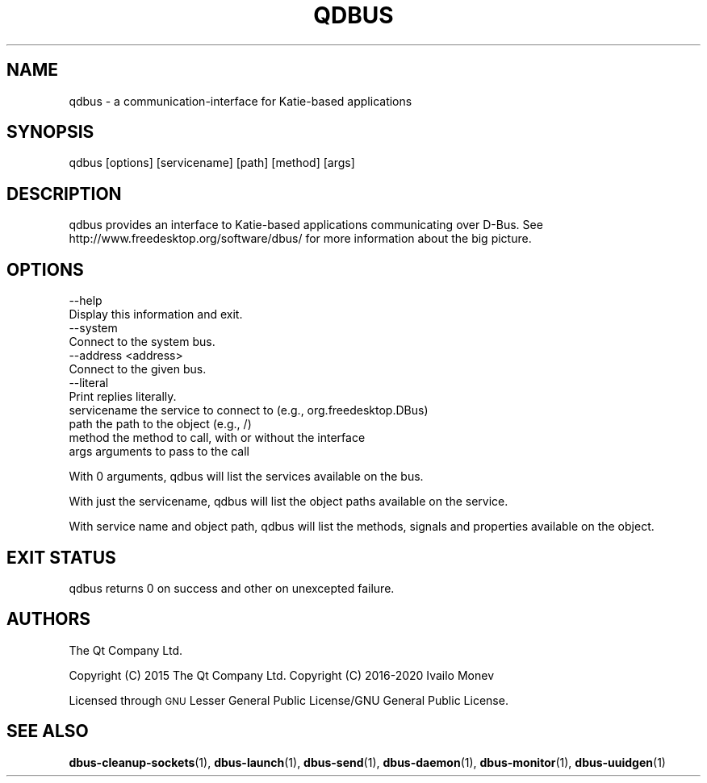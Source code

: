 .\" Automatically generated by Pod::Man 4.11 (Pod::Simple 3.35)
.\"
.\" Standard preamble:
.\" ========================================================================
.de Sp \" Vertical space (when we can't use .PP)
.if t .sp .5v
.if n .sp
..
.de Vb \" Begin verbatim text
.ft CW
.nf
.ne \\$1
..
.de Ve \" End verbatim text
.ft R
.fi
..
.\" Set up some character translations and predefined strings.  \*(-- will
.\" give an unbreakable dash, \*(PI will give pi, \*(L" will give a left
.\" double quote, and \*(R" will give a right double quote.  \*(C+ will
.\" give a nicer C++.  Capital omega is used to do unbreakable dashes and
.\" therefore won't be available.  \*(C` and \*(C' expand to `' in nroff,
.\" nothing in troff, for use with C<>.
.tr \(*W-
.ds C+ C\v'-.1v'\h'-1p'\s-2+\h'-1p'+\s0\v'.1v'\h'-1p'
.ie n \{\
.    ds -- \(*W-
.    ds PI pi
.    if (\n(.H=4u)&(1m=24u) .ds -- \(*W\h'-12u'\(*W\h'-12u'-\" diablo 10 pitch
.    if (\n(.H=4u)&(1m=20u) .ds -- \(*W\h'-12u'\(*W\h'-8u'-\"  diablo 12 pitch
.    ds L" ""
.    ds R" ""
.    ds C` ""
.    ds C' ""
'br\}
.el\{\
.    ds -- \|\(em\|
.    ds PI \(*p
.    ds L" ``
.    ds R" ''
.    ds C`
.    ds C'
'br\}
.\"
.\" Escape single quotes in literal strings from groff's Unicode transform.
.ie \n(.g .ds Aq \(aq
.el       .ds Aq '
.\"
.\" If the F register is >0, we'll generate index entries on stderr for
.\" titles (.TH), headers (.SH), subsections (.SS), items (.Ip), and index
.\" entries marked with X<> in POD.  Of course, you'll have to process the
.\" output yourself in some meaningful fashion.
.\"
.\" Avoid warning from groff about undefined register 'F'.
.de IX
..
.nr rF 0
.if \n(.g .if rF .nr rF 1
.if (\n(rF:(\n(.g==0)) \{\
.    if \nF \{\
.        de IX
.        tm Index:\\$1\t\\n%\t"\\$2"
..
.        if !\nF==2 \{\
.            nr % 0
.            nr F 2
.        \}
.    \}
.\}
.rr rF
.\" ========================================================================
.\"
.IX Title "QDBUS 1"
.TH QDBUS 1 "2020-12-15" "Katie 4.9.1" "Katie Manual"
.\" For nroff, turn off justification.  Always turn off hyphenation; it makes
.\" way too many mistakes in technical documents.
.if n .ad l
.nh
.SH "NAME"
qdbus \- a communication\-interface for Katie\-based applications
.SH "SYNOPSIS"
.IX Header "SYNOPSIS"
qdbus [options] [servicename] [path] [method] [args]
.SH "DESCRIPTION"
.IX Header "DESCRIPTION"
qdbus provides an interface to Katie-based applications communicating over D\-Bus.
See http://www.freedesktop.org/software/dbus/ for more information about the
big picture.
.SH "OPTIONS"
.IX Header "OPTIONS"
.Vb 2
\&    \-\-help
\&           Display this information and exit.
\&
\&    \-\-system
\&           Connect to the system bus.
\&
\&    \-\-address <address>
\&           Connect to the given bus.
\&
\&    \-\-literal
\&           Print replies literally.
\&
\&  servicename       the service to connect to (e.g., org.freedesktop.DBus)
\&  path              the path to the object (e.g., /)
\&  method            the method to call, with or without the interface
\&  args              arguments to pass to the call
.Ve
.PP
With 0 arguments, qdbus will list the services available on the bus.
.PP
With just the servicename, qdbus will list the object paths available on
the service.
.PP
With service name and object path, qdbus will list the methods, signals
and properties available on the object.
.SH "EXIT STATUS"
.IX Header "EXIT STATUS"
qdbus returns 0 on success and other on unexcepted failure.
.SH "AUTHORS"
.IX Header "AUTHORS"
The Qt Company Ltd.
.PP
Copyright (C) 2015 The Qt Company Ltd.
Copyright (C) 2016\-2020 Ivailo Monev
.PP
Licensed through \s-1GNU\s0 Lesser General Public License/GNU General Public License.
.SH "SEE ALSO"
.IX Header "SEE ALSO"
\&\fBdbus\-cleanup\-sockets\fR\|(1), \fBdbus\-launch\fR\|(1), \fBdbus\-send\fR\|(1), \fBdbus\-daemon\fR\|(1),
\&\fBdbus\-monitor\fR\|(1), \fBdbus\-uuidgen\fR\|(1)
